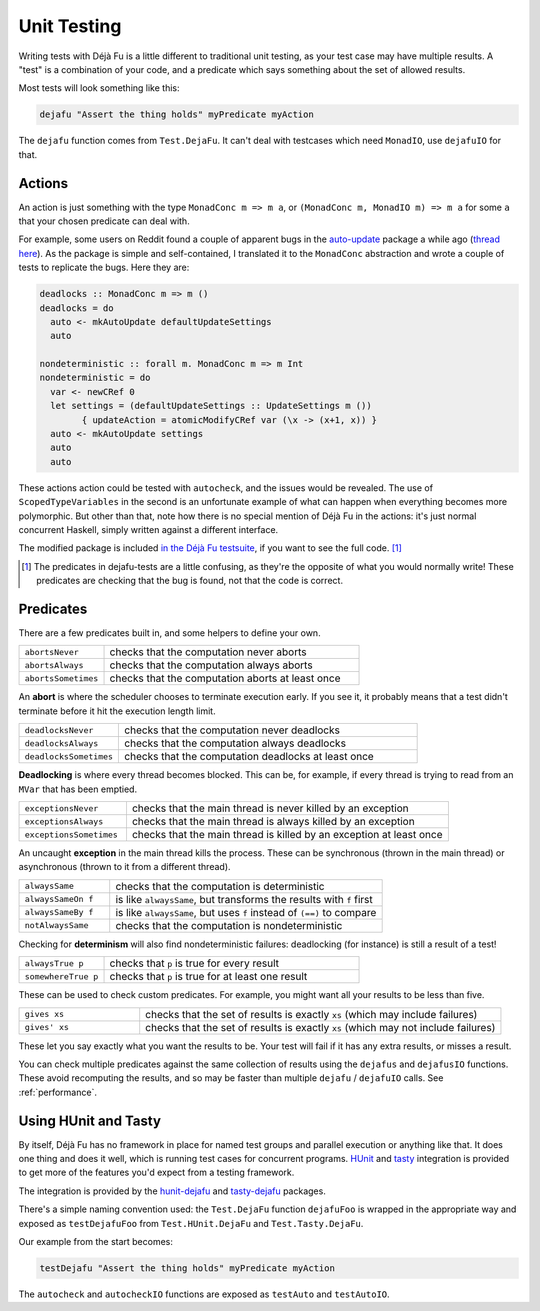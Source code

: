 Unit Testing
============

Writing tests with Déjà Fu is a little different to traditional unit
testing, as your test case may have multiple results.  A "test" is a
combination of your code, and a predicate which says something about
the set of allowed results.

Most tests will look something like this:

.. code-block:: haskell

  dejafu "Assert the thing holds" myPredicate myAction

The ``dejafu`` function comes from ``Test.DejaFu``.  It can't deal
with testcases which need ``MonadIO``, use ``dejafuIO`` for that.


Actions
----------

An action is just something with the type ``MonadConc m => m a``, or
``(MonadConc m, MonadIO m) => m a`` for some ``a`` that your chosen
predicate can deal with.

For example, some users on Reddit found a couple of apparent bugs in
the auto-update_ package a while ago (`thread here`__).  As the
package is simple and self-contained, I translated it to the
``MonadConc`` abstraction and wrote a couple of tests to replicate the
bugs.  Here they are:

.. code-block:: haskell

  deadlocks :: MonadConc m => m ()
  deadlocks = do
    auto <- mkAutoUpdate defaultUpdateSettings
    auto

  nondeterministic :: forall m. MonadConc m => m Int
  nondeterministic = do
    var <- newCRef 0
    let settings = (defaultUpdateSettings :: UpdateSettings m ())
          { updateAction = atomicModifyCRef var (\x -> (x+1, x)) }
    auto <- mkAutoUpdate settings
    auto
    auto

.. _auto-update: https://hackage.haskell.org/package/auto-update
.. __: https://www.reddit.com/r/haskell/comments/2i5d7m/updating_autoupdate/

These actions action could be tested with ``autocheck``, and the
issues would be revealed.  The use of ``ScopedTypeVariables`` in the
second is an unfortunate example of what can happen when everything
becomes more polymorphic.  But other than that, note how there is no
special mention of Déjà Fu in the actions: it's just normal concurrent
Haskell, simply written against a different interface.

The modified package is included `in the Déjà Fu testsuite`__, if you
want to see the full code. [#]_

.. __: https://github.com/barrucadu/dejafu/blob/2a15549d97c2fa12f5e8b92ab918fdb34da78281/dejafu-tests/Examples/AutoUpdate.hs

.. [#] The predicates in dejafu-tests are a little confusing, as
       they're the opposite of what you would normally write!  These
       predicates are checking that the bug is found, not that the
       code is correct.

Predicates
----------

There are a few predicates built in, and some helpers to define your
own.

.. csv-table::
  :widths: 25, 75

  ``abortsNever``,"checks that the computation never aborts"
  ``abortsAlways``,"checks that the computation always aborts"
  ``abortsSometimes``,"checks that the computation aborts at least once"

An **abort** is where the scheduler chooses to terminate execution
early.  If you see it, it probably means that a test didn't terminate
before it hit the execution length limit.

.. csv-table::
  :widths: 25, 75

  ``deadlocksNever``,"checks that the computation never deadlocks"
  ``deadlocksAlways``,"checks that the computation always deadlocks"
  ``deadlocksSometimes``,"checks that the computation deadlocks at least once"

**Deadlocking** is where every thread becomes blocked.  This can be,
for example, if every thread is trying to read from an ``MVar`` that
has been emptied.

.. csv-table::
  :widths: 25, 75

  ``exceptionsNever``,"checks that the main thread is never killed by an exception"
  ``exceptionsAlways``,"checks that the main thread is always killed by an exception"
  ``exceptionsSometimes``,"checks that the main thread is killed by an exception at least once"

An uncaught **exception** in the main thread kills the process.  These
can be synchronous (thrown in the main thread) or asynchronous (thrown
to it from a different thread).

.. csv-table::
  :widths: 25, 75

  ``alwaysSame``,"checks that the computation is deterministic"
  ``alwaysSameOn f``,"is like ``alwaysSame``, but transforms the results with ``f`` first"
  ``alwaysSameBy f``,"is like ``alwaysSame``, but uses ``f`` instead of ``(==)`` to compare"
  ``notAlwaysSame``,"checks that the computation is nondeterministic"

Checking for **determinism** will also find nondeterministic failures:
deadlocking (for instance) is still a result of a test!

.. csv-table::
  :widths: 25, 75

  ``alwaysTrue p``,"checks that ``p`` is true for every result"
  ``somewhereTrue p``,"checks that ``p`` is true for at least one result"

These can be used to check custom predicates.  For example, you might
want all your results to be less than five.

.. csv-table::
  :widths: 25, 75

  ``gives xs``,"checks that the set of results is exactly ``xs`` (which may include failures)"
  ``gives' xs``,"checks that the set of results is exactly ``xs`` (which may not include failures)"

These let you say exactly what you want the results to be.  Your test
will fail if it has any extra results, or misses a result.

You can check multiple predicates against the same collection of
results using the ``dejafus`` and ``dejafusIO`` functions.  These
avoid recomputing the results, and so may be faster than multiple
``dejafu`` / ``dejafuIO`` calls.  See :ref:`performance`.


Using HUnit and Tasty
---------------------

By itself, Déjà Fu has no framework in place for named test groups and
parallel execution or anything like that.  It does one thing and does
it well, which is running test cases for concurrent programs.  HUnit_
and tasty_ integration is provided to get more of the features you'd
expect from a testing framework.

.. _HUnit: https://hackage.haskell.org/package/HUnit
.. _Tasty: https://hackage.haskell.org/package/tasty

The integration is provided by the hunit-dejafu_ and tasty-dejafu_ packages.

.. _hunit-dejafu: https://hackage.haskell.org/package/hunit-dejafu
.. _tasty-dejafu: https://hackage.haskell.org/package/tasty-dejafu

There's a simple naming convention used: the ``Test.DejaFu`` function
``dejafuFoo`` is wrapped in the appropriate way and exposed as
``testDejafuFoo`` from ``Test.HUnit.DejaFu`` and
``Test.Tasty.DejaFu``.

Our example from the start becomes:

.. code-block:: haskell

  testDejafu "Assert the thing holds" myPredicate myAction

The ``autocheck`` and ``autocheckIO`` functions are exposed as
``testAuto`` and ``testAutoIO``.
